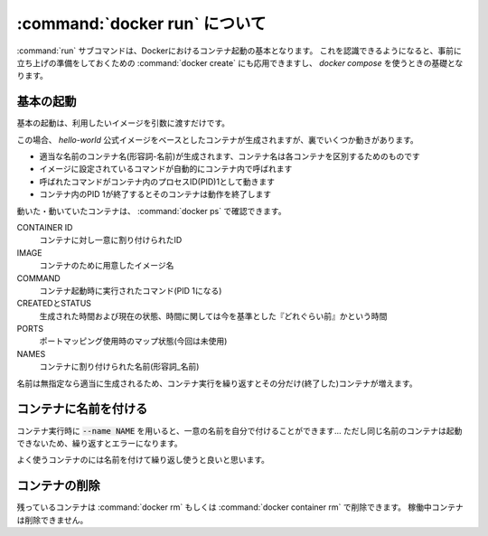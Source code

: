 .. _docker-run:

===========================================
:command:`docker run` について
===========================================

:command:`run` サブコマンドは、Dockerにおけるコンテナ起動の基本となります。
これを認識できるようになると、事前に立ち上げの準備をしておくための  :command:`docker create` にも応用できますし、
`docker compose` を使うときの基礎となります。

基本の起動
======================

基本の起動は、利用したいイメージを引数に渡すだけです。

.. code-block::
    :caption: runの基本

    # hello-worldイメージからのコンテナ生成
    % docker run hello-world

この場合、 `hello-world` 公式イメージをベースとしたコンテナが生成されますが、裏でいくつか動きがあります。

- 適当な名前のコンテナ名(形容詞-名前)が生成されます、コンテナ名は各コンテナを区別するためのものです
- イメージに設定されているコマンドが自動的にコンテナ内で呼ばれます
- 呼ばれたコマンドがコンテナ内のプロセスID(PID)1として動きます
- コンテナ内のPID 1が終了するとそのコンテナは動作を終了します

動いた・動いていたコンテナは、  :command:`docker ps` で確認できます。

.. code-block::
    :caption: 実行済みコンテナプロセスの確認

    % docker ps -a # 実行済みはそのままでは出ないため、-a(all)付きで
    CONTAINER ID   IMAGE        COMMAND   CREATED       STATUS                   PORTS NAMES
    18141b4d8925   hello-world  "/hello"  4 seconds ago Exited (0) 4 seconds ago        vigilant_sammet

CONTAINER ID
    コンテナに対し一意に割り付けられたID
IMAGE
    コンテナのために用意したイメージ名
COMMAND
    コンテナ起動時に実行されたコマンド(PID 1になる)
CREATEDとSTATUS
    生成された時間および現在の状態、時間に関しては今を基準とした『どれぐらい前』かという時間
PORTS
    ポートマッピング使用時のマップ状態(今回は未使用)
NAMES
    コンテナに割り付けられた名前(形容詞_名前)

名前は無指定なら適当に生成されるため、コンテナ実行を繰り返すとその分だけ(終了した)コンテナが増えます。

コンテナに名前を付ける
=================================

コンテナ実行時に :code:`--name NAME` を用いると、一意の名前を自分で付けることができます…
ただし同じ名前のコンテナは起動できないため、繰り返すとエラーになります。

.. code-block::
    :caption: 重複名のコンテナは作れない

    # 名前を "sample" としてコンテナを生成
    % docker run --name sample hello-world # 成功
    % docker run --name sample hello-world
    docker: Error response from daemon: Conflict. The container name "/sample" is already
    in use by container "787f052(略)". You have to remove (or rename) that container to be
    able to reuse that name.
    See 'docker run --help'.

よく使うコンテナのには名前を付けて繰り返し使うと良いと思います。

コンテナの削除
==============================

残っているコンテナは  :command:`docker rm` もしくは  :command:`docker container rm` で削除できます。
稼働中コンテナは削除できません。

.. code-block::
    :caption: sampleコンテナの削除

    % docker container ps -a | grep sample
    787f05251f2a   hello-world     "/hello"   3 minutes ago    Exited (0) 3 minutes ago sample

    # この場合、コンテナのIDかコンテナ名で削除ができる
    % docker container rm sample # もしくは 787f05251f2a
    sample
    % docker container rm sample # もう一度やると無くなってるのでエラーになる
    Error: No such container: sample
    % docker container ps -a | grep sample # 存在しないので戻りは無し
    %
